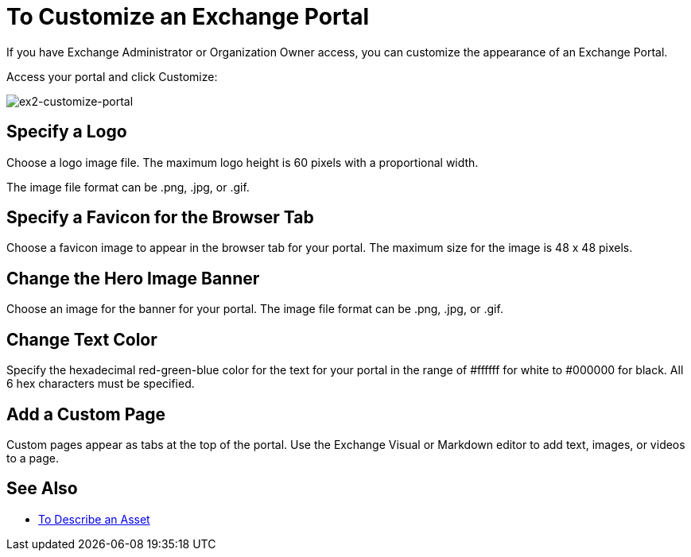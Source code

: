 = To Customize an Exchange Portal

If you have Exchange Administrator or Organization Owner access, you can customize the appearance of an Exchange Portal.

Access your portal and click Customize:

image:ex2-customize-portal.png[ex2-customize-portal]

== Specify a Logo

Choose a logo image file. The maximum logo height is 60 pixels with a proportional width. 

The image file format can be .png, .jpg, or .gif.

== Specify a Favicon for the Browser Tab

Choose a favicon image to appear in the browser tab for your portal. The maximum size for the image is 48 x 48 pixels.

== Change the Hero Image Banner

Choose an image for the banner for your portal. The image file format can be .png, .jpg, or .gif.

== Change Text Color

Specify the hexadecimal red-green-blue color for the text for your portal in the range of #ffffff for white to #000000 for black. All 6 hex characters must be specified.

== Add a Custom Page

Custom pages appear as tabs at the top of the portal. Use the Exchange Visual or Markdown editor to add text, images, or videos to a page.

////
== Change Navigation Settings

TBD
////

== See Also

* link:/anypoint-exchange/to-describe-an-asset[To Describe an Asset]
